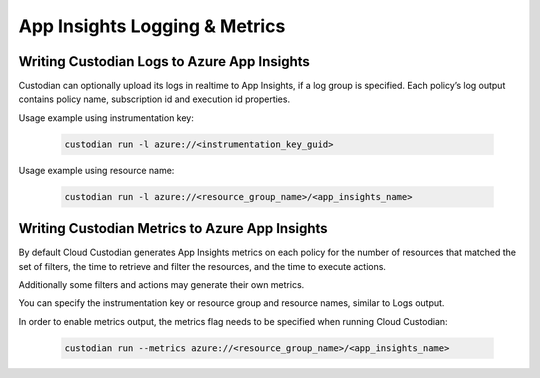 .. _azure_appinsightslogging:

App Insights Logging & Metrics
===================

Writing Custodian Logs to Azure App Insights
----------------------------------------------

Custodian can optionally upload its logs in realtime to App Insights, if a log group is specified.
Each policy’s log output contains policy name, subscription id and execution id properties.

Usage example using instrumentation key:

    .. code-block:: sh

        custodian run -l azure://<instrumentation_key_guid>

Usage example using resource name:

    .. code-block:: sh

        custodian run -l azure://<resource_group_name>/<app_insights_name>


Writing Custodian Metrics to Azure App Insights
----------------------------------------------

By default Cloud Custodian generates App Insights metrics on each policy for the number of resources that matched the set of filters, the time to retrieve and filter the resources, and the time to execute actions.

Additionally some filters and actions may generate their own metrics.

You can specify the instrumentation key or resource group and resource names, similar to Logs output.

In order to enable metrics output, the metrics flag needs to be specified when running Cloud Custodian:

    .. code-block:: sh

        custodian run --metrics azure://<resource_group_name>/<app_insights_name>
